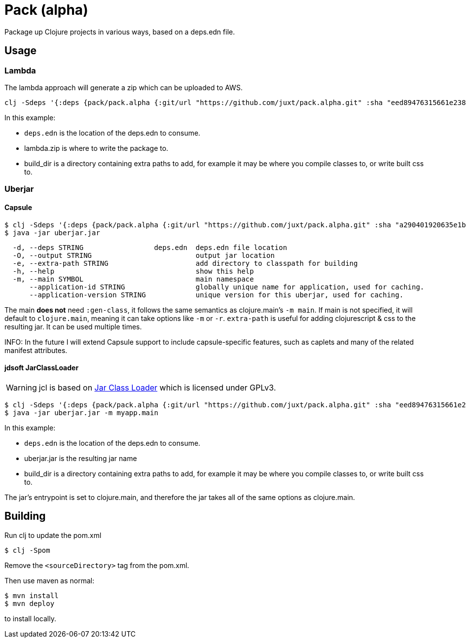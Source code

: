 = Pack (alpha)

Package up Clojure projects in various ways, based on a deps.edn file.

== Usage

=== Lambda

The lambda approach will generate a zip which can be uploaded to AWS.

[source,clojure]
----
clj -Sdeps '{:deps {pack/pack.alpha {:git/url "https://github.com/juxt/pack.alpha.git" :sha "eed89476315661e2389d5d078ec17375bec3efa5"}}}' -m mach.pack.alpha.aws-lambda deps.edn lambda.zip build_dir
----

In this example:

* `deps.edn` is the location of the deps.edn to consume.
* lambda.zip is where to write the package to.
* build_dir is a directory containing extra paths to add, for example it may be where you compile classes to, or write built css to.

=== Uberjar

==== Capsule

[source,clojure]
----
$ clj -Sdeps '{:deps {pack/pack.alpha {:git/url "https://github.com/juxt/pack.alpha.git" :sha "a290401920635e1b360193161e6bf4bee68b93fc"}}}' -m mach.pack.alpha.capsule -O uberjar.jar -e build-dir --application-id mycoolapp --application-version "$(git describe)" -m myapp.main
$ java -jar uberjar.jar
----

[source]
----
  -d, --deps STRING                 deps.edn  deps.edn file location
  -O, --output STRING                         output jar location
  -e, --extra-path STRING                     add directory to classpath for building
  -h, --help                                  show this help
  -m, --main SYMBOL                           main namespace
      --application-id STRING                 globally unique name for application, used for caching.
      --application-version STRING            unique version for this uberjar, used for caching.
----

The main *does not* need `:gen-class`, it follows the same semantics as clojure.main's `-m main`.
If main is not specified, it will default to `clojure.main`, meaning it can take options like `-m` or `-r`.
`extra-path` is useful for adding clojurescript & css to the resulting jar.
It can be used multiple times.

INFO: In the future I will extend Capsule support to include capsule-specific features, such as caplets and many of the related manifest attributes.

==== jdsoft JarClassLoader

WARNING: jcl is based on link:http://www.jdotsoft.com/JarClassLoader.php[Jar Class Loader] which is licensed under GPLv3.

[source,clojure]
----
$ clj -Sdeps '{:deps {pack/pack.alpha {:git/url "https://github.com/juxt/pack.alpha.git" :sha "eed89476315661e2389d5d078ec17375bec3efa5"}}}' -m mach.pack.alpha.jcl deps.edn uberjar.jar build_dir
$ java -jar uberjar.jar -m myapp.main
----

In this example:

* `deps.edn` is the location of the deps.edn to consume.
* uberjar.jar is the resulting jar name
* build_dir is a directory containing extra paths to add, for example it may be where you compile classes to, or write built css to.

The jar's entrypoint is set to clojure.main, and therefore the jar takes all of the same options as clojure.main.

== Building

Run clj to update the pom.xml

----
$ clj -Spom
----

Remove the `<sourceDirectory>` tag from the pom.xml.

Then use maven as normal:

----
$ mvn install
$ mvn deploy
----

to install locally.
